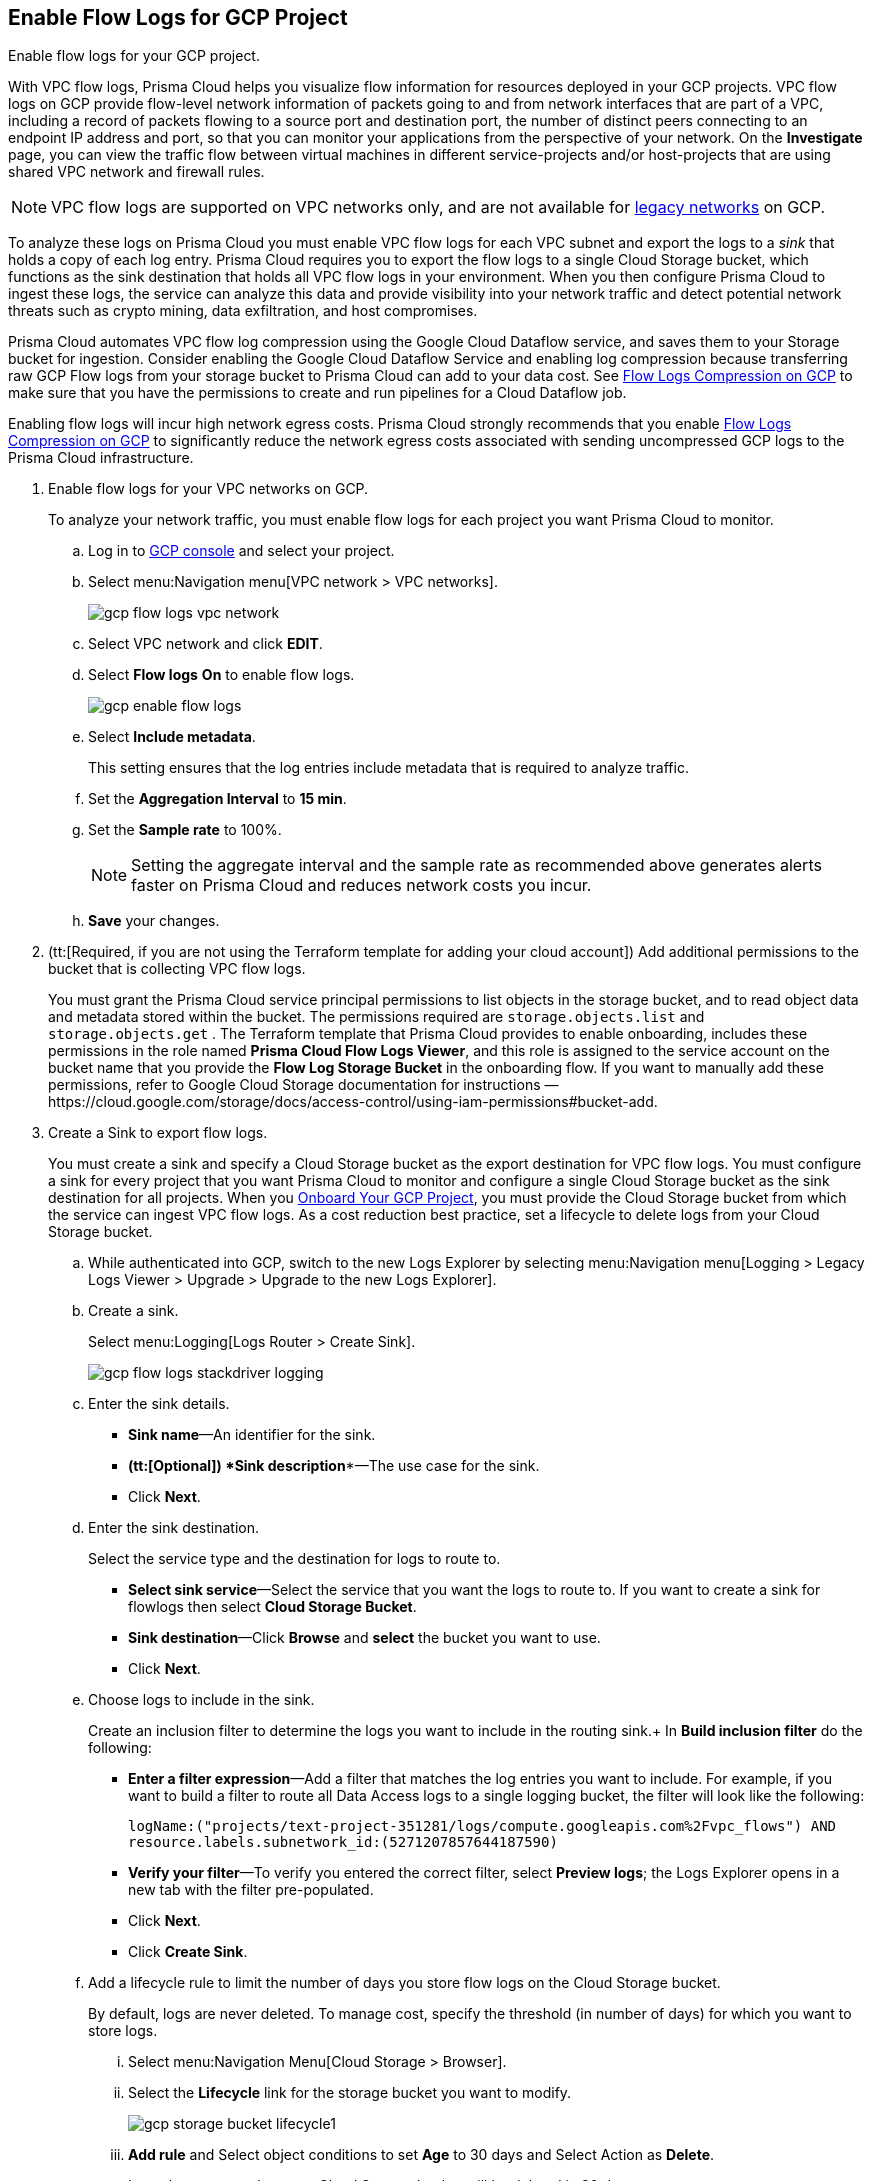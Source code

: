 :topic_type: task
[.task]
== Enable Flow Logs for GCP Project
Enable flow logs for your GCP project.

With VPC flow logs, Prisma Cloud helps you visualize flow information for resources deployed in your GCP projects. VPC flow logs on GCP provide flow-level network information of packets going to and from network interfaces that are part of a VPC, including a record of packets flowing to a source port and destination port, the number of distinct peers connecting to an endpoint IP address and port, so that you can monitor your applications from the perspective of your network. On the *Investigate* page, you can view the traffic flow between virtual machines in different service-projects and/or host-projects that are using shared VPC network and firewall rules.

[NOTE]
====
VPC flow logs are supported on VPC networks only, and are not available for https://cloud.google.com/vpc/docs/legacy[legacy networks] on GCP.
====

To analyze these logs on Prisma Cloud you must enable VPC flow logs for each VPC subnet and export the logs to a _sink_ that holds a copy of each log entry. Prisma Cloud requires you to export the flow logs to a single Cloud Storage bucket, which functions as the sink destination that holds all VPC flow logs in your environment. When you then configure Prisma Cloud to ingest these logs, the service can analyze this data and provide visibility into your network traffic and detect potential network threats such as crypto mining, data exfiltration, and host compromises.

Prisma Cloud automates VPC flow log compression using the Google Cloud Dataflow service, and saves them to your Storage bucket for ingestion. Consider enabling the Google Cloud Dataflow Service and enabling log compression because transferring raw GCP Flow logs from your storage bucket to Prisma Cloud can add to your data cost. See xref:flow-logs-compression.adoc[Flow Logs Compression on GCP] to make sure that you have the permissions to create and run pipelines for a Cloud Dataflow job.

Enabling flow logs will incur high network egress costs. Prisma Cloud strongly recommends that you enable xref:flow-logs-compression.adoc[Flow Logs Compression on GCP] to significantly reduce the network egress costs associated with sending uncompressed GCP logs to the Prisma Cloud infrastructure.

[.procedure]
. Enable flow logs for your VPC networks on GCP.
+
To analyze your network traffic, you must enable flow logs for each project you want Prisma Cloud to monitor.
+
.. Log in to https://console.cloud.google.com/[GCP console] and select your project.

.. Select menu:Navigation{sp}menu[VPC network > VPC networks].
+
image::gcp-flow-logs-vpc-network.png[scale=50]

.. Select VPC network and click *EDIT*.

.. Select *Flow logs* *On* to enable flow logs.
+
image::gcp-enable-flow-logs.png[scale=60]

.. Select *Include metadata*.
+
This setting ensures that the log entries include metadata that is required to analyze traffic.

.. Set the *Aggregation Interval* to *15 min*.

.. Set the *Sample rate* to 100%.
+
[NOTE]
====
Setting the aggregate interval and the sample rate as recommended above generates alerts faster on Prisma Cloud and reduces network costs you incur.
====

.. *Save* your changes.

. (tt:[Required, if you are not using the Terraform template for adding your cloud account]) Add additional permissions to the bucket that is collecting VPC flow logs.
+
You must grant the Prisma Cloud service principal permissions to list objects in the storage bucket, and to read object data and metadata stored within the bucket. The permissions required are `storage.objects.list` and `storage.objects.get` . The Terraform template that Prisma Cloud provides to enable onboarding, includes these permissions in the role named *Prisma Cloud Flow Logs Viewer*, and this role is assigned to the service account on the bucket name that you provide the *Flow Log Storage Bucket* in the onboarding flow. If you want to manually add these permissions, refer to Google Cloud Storage documentation for instructions —https://cloud.google.com/storage/docs/access-control/using-iam-permissions#bucket-add.

. Create a Sink to export flow logs.
+
You must create a sink and specify a Cloud Storage bucket as the export destination for VPC flow logs. You must configure a sink for every project that you want Prisma Cloud to monitor and configure a single Cloud Storage bucket as the sink destination for all projects. When you xref:onboard-gcp-project.adoc[Onboard Your GCP Project], you must provide the Cloud Storage bucket from which the service can ingest VPC flow logs. As a cost reduction best practice, set a lifecycle to delete logs from your Cloud Storage bucket.
+
.. While authenticated into GCP, switch to the new Logs Explorer by selecting menu:Navigation{sp}menu[Logging > Legacy Logs Viewer > Upgrade > Upgrade to the new Logs Explorer].

.. Create a sink.
+
Select menu:Logging[Logs Router > Create Sink].
+
image::gcp-flow-logs-stackdriver-logging.png[scale=50]

.. Enter the sink details.
+
* *Sink name*—An identifier for the sink.
* *(tt:[Optional]) *Sink description**—The use case for the sink.
* Click *Next*.

.. Enter the sink destination.
+
Select the service type and the destination for logs to route to.
+
* *Select sink service*—Select the service that you want the logs to route to. If you want to create a sink for flowlogs then select *Cloud Storage Bucket*.
* *Sink destination*—Click *Browse* and *select* the bucket you want to use.
* Click *Next*.

.. Choose logs to include in the sink.
+
Create an inclusion filter to determine the logs you want to include in the routing sink.+
In *Build inclusion filter* do the following:
+
* *Enter a filter expression*—Add a filter that matches the log entries you want to include. For example, if you want to build a filter to route all Data Access logs to a single logging bucket, the filter will look like the following:
+
`logName:("projects/text-project-351281/logs/compute.googleapis.com%2Fvpc_flows") AND resource.labels.subnetwork_id:(5271207857644187590)` 

* *Verify your filter*—To verify you entered the correct filter, select *Preview logs*; the Logs Explorer opens in a new tab with the filter pre-populated.
* Click *Next*.
* Click *Create Sink*.

.. Add a lifecycle rule to limit the number of days you store flow logs on the Cloud Storage bucket.
+
By default, logs are never deleted. To manage cost, specify the threshold (in number of days) for which you want to store logs.

... Select menu:Navigation{sp}Menu[Cloud Storage > Browser].

... Select the *Lifecycle* link for the storage bucket you want to modify.
+
image::gcp-storage-bucket-lifecycle1.png[scale=50]

... *Add rule* and Select object conditions to set *Age* to 30 days and Select Action as *Delete*.
+
Logs that are stored on your Cloud Storage bucket will be deleted in 30 days.

... Select *Continue* and *Save* your changes.

. Add the name of the Cloud Storage bucket you referenced above in *Flow Logs Storage Bucket* when you xref:onboard-gcp-project.adoc[Onboard Your GCP Project].

. tt:[(Optional)] Verify that your cloud storage bucket is being ingested.
+
You can review the status and take necessary actions to resolve any issues encountered during the onboarding process by viewing the *Cloud Accounts* page. To verify if the flow log data from your cloud storage buckets has been analyzed, you can run a network query on the *Investigate* page.
+
.. xref:onboard-gcp-project.adoc[Onboard Your GCP Project].

.. Authenticate into Prisma Cloud and verify that your storage bucket is being ingested.
+
Select menu:Settings[Cloud Accounts], filter for GCP cloud accounts. Click the *Edit* icon under the *Actions* column to view the results.

.. Navigate to *Investigate*, replace the name with your GCP cloud account name, and enter the following network query:
+
----
network from vpc.flow_record where cloud.account = ‘{{cloud account name}}’ AND source.publicnetwork IN (‘Internet IPs’, ‘Suspicious IPs’) AND bytes > 0
----
+
This query allows you to list all network traffic from the Internet or from Suspicious IP addresses with over 0 bytes of data transferred to a network interface on any resource on any cloud environment.